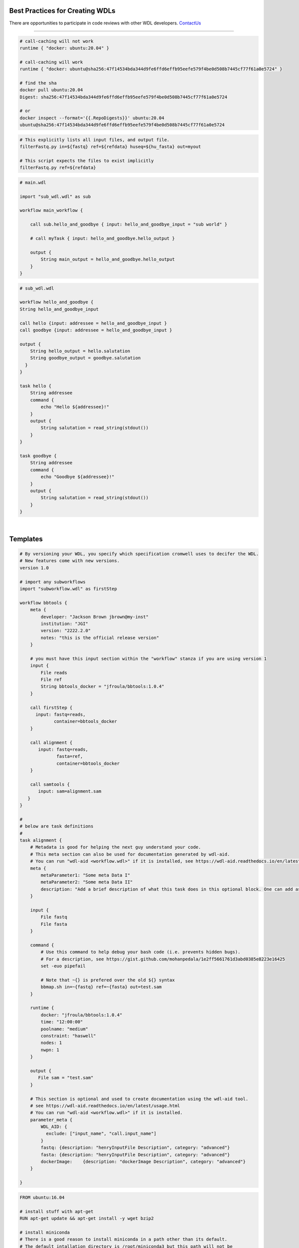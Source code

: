 ================================
Best Practices for Creating WDLs
================================

.. role:: listsize
.. role:: textborder
.. role:: bash(code)

There are opportunities to participate in code reviews with other WDL developers. `ContactUs <contact_us.html>`_ 

----------------------

.. raw:: html

   <details>
   <summary style="color: #448ecf";>set -euo pipefail</summary>

   <p class="textborder">
    The <b>set -euo pipefail</b> command is actually a composition of three tests. 
    <br>
    <br>For example: 
    <br>use <b>set -e</b> to make your script exit when a command fails.
    <br>use <b>set -u</b> to exit when your script tries to use undeclared variables.
    <br>use <b>set -o pipefail</b> in scripts to catch failures in "cat myfile" in e.g. "cat myfile | grep id". Instead of the successful error code from grep id getting returned, we get a non-zero exit code from cat myfile 
    <br>use <b>set -x</b> to trace what gets executed. Useful for debugging.

    <br><br>
    This command can be useful when used at the begining of the command{} section in your WDL. This command will help capture errors at the point where they occur in your unix code, rather than having the commands run beyond where the error happened, since this makes debugging more difficult.  Another way of saying it is that, without set -e, the wdl-task will use the error code from the last command even if an ealier command failed.  However, the <b>set -euo pipefail</b> command can cause the task to exit without any error printed stderr, so it is not always appropriate to use. 
   </p>

   </details>

   <details>
   <summary style="color: #448ecf";>Use Docker containers with SHA256 instead of tags</summary>

   <p class="textborder">
    <br>1. The running environment and required scripts should be encapsulated in a docker image. 
    <br>2. The image should be pushed to hub.docker.com and have a versioned Dockerfile. JAWS will pull images from there by default. 
    <br>3. We recommend that a docker container be specified for every task; if not, the default container is ubuntu.
    <br>4. It is important to reference containers by their SHA256 instead of tag (e.g. doejgi/bbtools@sha256:64088.. instead of doejgi/bbtools:latest) for both reproducability (a container can change and have the same tag) and because call-caching only works when the container is referenced by SHA256 version.
   </p>
   
   SHA Example

.. code-block:: text

    # call-caching will not work
    runtime { "docker: ubuntu:20.04" }

    # call-caching will work
    runtime { "docker: ubuntu@sha256:47f14534bda344d9fe6ffd6effb95eefe579f4be0d508b7445cf77f61a0e5724" }

    # find the sha
    docker pull ubuntu:20.04
    Digest: sha256:47f14534bda344d9fe6ffd6effb95eefe579f4be0d508b7445cf77f61a0e5724

    # or 
    docker inspect --format='{{.RepoDigests}}' ubuntu:20.04
    ubuntu@sha256:47f14534bda344d9fe6ffd6effb95eefe579f4be0d508b7445cf77f61a0e5724

.. raw:: html

   </details>

   <details>
   <summary style="color: #448ecf";>Avoid hard-coding paths in the WDL</summary>

   <p class="textborder">
    Paths to files or directories should be put into the inputs.json file, not the WDL. The exeption to this rule are docker images which <i>should</i> be hard-coded so the WDL contains information about the version of the docker container.
   </p>
   
   </details>

   <details>
   <summary style="color: #448ecf";>WDL tasks should be self-sufficient</summary>

   <p class="textborder">
    <br>1. Imagine the WDL task as a wrapper script, it should be able to run independently of the pipeline. This means that a script should explicitly list all required input files as arguments and not assume some input files already exist in the current working directory. 
    <br>2. Scripts should also specify output files as arguments and shouldn't write them somewhere other than the current working directory if they will be needed for the next task. These rules make writing the WDL trivial.
    <br>3. The WDL should be expected to handle minimal logic.  Use wrapper scripts to deal with logic if need be.
    <br>4. Also, scripts should return a code of 0 if it was successfull. And don't write anything but errors to stderr. Cromwell depends on seeing a return code of 0 on success and JAWS depends on seeing errors written to stderr. Sometimes, scripts write errors to stdout and these will be missed if you try and see the errors via running the JAWS command (jaws errors).
   </p>
   
   Example

.. code-block:: text

    # This explicitly lists all input files, and output file.
    filterFastq.py in=${fastq} ref=${refdata} huseq=${hu_fasta} out=myout

    # This script expects the files to exist implicitly
    filterFastq.py ref=${refdata} 

.. raw:: html

    </details>

   <details>
   <summary style="color: #448ecf";>Use subworkflows</summary>

   <p class="textborder">
   Consider using subworkflows if organizing tasks that way makes the main workflow more understandable, reusable, and maintainable. Even a single task can be its own workflow.
   <br>
    Subworkflows are imported and used as if they were normal tasks, see the example below that was copied from https://cromwell.readthedocs.io/en/stable/SubWorkflows/.
   </p>
   
   Example

.. code-block:: text
   
    # main.wdl
    
    import "sub_wdl.wdl" as sub

    workflow main_workflow {

        call sub.hello_and_goodbye { input: hello_and_goodbye_input = "sub world" }

        # call myTask { input: hello_and_goodbye.hello_output }

        output {
            String main_output = hello_and_goodbye.hello_output
        }
    }
    

.. code-block:: text
    
    # sub_wdl.wdl

    workflow hello_and_goodbye {
    String hello_and_goodbye_input

    call hello {input: addressee = hello_and_goodbye_input }
    call goodbye {input: addressee = hello_and_goodbye_input }

    output {
        String hello_output = hello.salutation
        String goodbye_output = goodbye.salutation
      }
    }
  
    task hello {
        String addressee
        command {
            echo "Hello ${addressee}!"
        }
        output {
            String salutation = read_string(stdout())
        }
    }

    task goodbye {
        String addressee
        command {
            echo "Goodbye ${addressee}!"
        }
        output {
            String salutation = read_string(stdout())
        }
    }

.. raw:: html

   </details>

   <details>
   <summary style="color: #448ecf";>Documenting your WDLs</summary>

   <p class="textborder">
    The best way to document your WDLs is with a README.md that is in the same repository as the WDL. However, adding "metadata" sections in the WDL is also best practice since you will hard-code some relevant information this way, like author, contact info, etc.  See the WDL template as an example.
   </p>
   
.. raw:: html

   </details>
|

=========
Templates
=========

.. raw:: html

    <details>
    <summary style="color: #448ecf";>WDL Best Practices Template</summary>

.. code-block:: text

    # By versioning your WDL, you specify which specification cromwell uses to decifer the WDL.
    # New features come with new versions.
    version 1.0 
    
    # import any subworkflows
    import "subworkflow.wdl" as firstStep
    
    workflow bbtools {
        meta {
            developer: "Jackson Brown jbrown@my-inst"
            institution: "JGI"
            version: "2222.2.0"
            notes: "this is the official release version"
        }
    
        # you must have this input section within the "workflow" stanza if you are using version 1
        input {
            File reads
            File ref
            String bbtools_docker = "jfroula/bbtools:1.0.4"
        }
    
        call firstStep {
          input: fastq=reads,
                 container=bbtools_docker
        }
        
        call alignment {
           input: fastq=reads,
                  fasta=ref,
                  container=bbtools_docker
        }
    
        call samtools {
           input: sam=alignment.sam
       }
    }
    
    #
    # below are task definitions
    #
    task alignment {
        # Metadata is good for helping the next guy understand your code. 
        # This meta section can also be used for documentation generated by wdl-aid.
        # You can run "wdl-aid <workflow.wdl>" if it is installed, see https://wdl-aid.readthedocs.io/en/latest/usage.html)
        meta {
            metaParameter1: "Some meta Data I"
            metaParameter2: "Some meta Data II"
            description: "Add a brief description of what this task does in this optional block. One can add as much text as one wants in this section to inform an outsider to understand the mechanics of this task."
        }
    
        input {
            File fastq
            File fasta
        }
    
        command {
            # Use this command to help debug your bash code (i.e. prevents hidden bugs).
            # For a description, see https://gist.github.com/mohanpedala/1e2ff5661761d3abd0385e8223e16425
            set -euo pipefail
    
            # Note that ~{} is prefered over the old ${} syntax
            bbmap.sh in=~{fastq} ref=~{fasta} out=test.sam
        }
        
        runtime {
            docker: "jfroula/bbtools:1.0.4"
            time: "12:00:00"      
            poolname: "medium"    
            constraint: "haswell"
            nodes: 1
            nwpn: 1
        }
    
        output {
           File sam = "test.sam"
        }
    
        # This section is optional and used to create documentation using the wdl-aid tool. 
        # see https://wdl-aid.readthedocs.io/en/latest/usage.html
        # You can run "wdl-aid <workflow.wdl>" if it is installed.
        parameter_meta {
            WDL_AID: {
              exclude: ["input_name", "call.input_name"]
            }
            fastq: {description: "henryInputFile Description", category: "advanced"}
            fasta: {description: "henryInputFile Description", category: "advanced"}
            dockerImage:    {description: "dockerImage Description", category: "advanced"}
        }
        
    }

.. raw:: html

    </details>

    <details>
    <summary style="color: #448ecf";>Dockerfile template</summary>

.. code-block:: text

    FROM ubuntu:16.04

    # install stuff with apt-get
    RUN apt-get update && apt-get install -y wget bzip2
    
    # install miniconda
    # There is a good reason to install miniconda in a path other than its default.  
    # The default intallation directory is /root/miniconda3 but this path will not be 
    # accessible by shifter or singularity so we'll install under /usr/local/bin/miniconda3.
    RUN wget https://repo.continuum.io/miniconda/Miniconda3-4.5.11-Linux-x86_64.sh \
    && bash ./Miniconda3-4.5.11-Linux-x86_64.sh -b -p /usr/local/bin/miniconda3 \
    && rm Miniconda3-4.5.11-Linux-x86_64.sh
    
    # point to all the future conda installations you are going to do
    ENV PATH=/usr/local/bin/miniconda3/bin:$PATH
    
    # Install stuff with conda
    # Remember to use versions of everything you install with conda as shown in example.
    RUN conda install -y -c bioconda bowtie2=2.3.4.3
    RUN conda install -y -c anaconda biopython=1.72
    
    # copy bash/python scripts specific to your pipeline
    COPY scripts/* /usr/local/bin/

.. raw:: html

    </details>

|
|

Additional helpful notes when building Docker images:
-----------------------------------------------------

* The dockerfile template uses the strategy of installing miniconda so you can use :bash:`conda install` for probably, most of your tools.  However, :bash:`pip install` and :bash:`apt-get install` work in addition to, or instead of miniconda.

* Also, remember to use versions of everything you install with conda as shown in above docker template example.

* There is a good reason to install miniconda in a path other than its default.  The default installation directory is :bash:`/root/miniconda3` but this path will not be accessible by shifter or singularity.

* When you build your docker (i.e. :bash:`docker build --tag <somename> -f ./Dockerfile3 .`) run this in a CLEAN directory with only the essential files in there because everything in your local dir will become part of the image.

* One helpful thing you can do when developing docker images is to create a bare essentials image with your favorite editor installed (i.e. vim). Then you can go into the container interactively :bash:`docker run --it <image>` and see if you can install stuff manually, then just copy those same commands into the final dockerfile.


For more see the docker official docs on `best practices <https://docs.docker.com/develop/develop-images/dockerfile_best-practices/>`_

